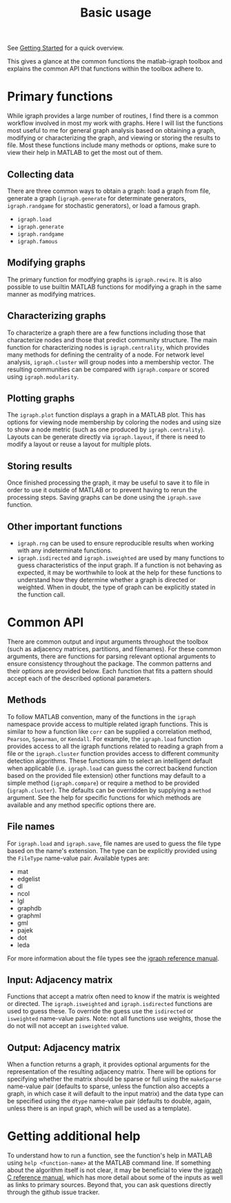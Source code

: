 #+TITLE: Basic usage
#+WEIGHT: 3

See [[../../start][Getting Started]] for a quick overview.

This gives a glance at the common functions the matlab-igraph toolbox and explains the common API that functions within the toolbox adhere to.

* Primary functions
While igraph provides a large number of routines, I find there is a common workflow involved in most my work with graphs.
Here I will list the functions most useful to me for general graph analysis based on obtaining a graph, modifying or characterizing the graph, and viewing or storing the results to file.
Most these functions include many methods or options, make sure to view their help in MATLAB to get the most out of them.
** Collecting data
There are three common ways to obtain a graph: load a graph from file, generate a graph (~igraph.generate~ for determinate generators, ~igraph.randgame~ for stochastic generators), or load a famous graph.
- ~igraph.load~
- ~igraph.generate~
- ~igraph.randgame~
- ~igraph.famous~
** Modifying graphs
The primary function for modfying graphs is ~igraph.rewire~.
It is also possible to use builtin MATLAB functions for modifying a graph in the same manner as modifying matrices.
** Characterizing graphs
To characterize a graph there are a few functions including those that characterize nodes and those that predict community structure.
The main function for characterizing nodes is ~igraph.centrality~, which provides many methods for defining the centrality of a node.
For network level analysis, ~igraph.cluster~ will group nodes into a membership vector.
The resulting communities can be compared with ~igraph.compare~ or scored using ~igraph.modularity~.
** Plotting graphs
The ~igraph.plot~ function displays a graph in a MATLAB plot.
This has options for viewing node membership by coloring the nodes and using size to show a node metric (such as one produced by ~igraph.centrality~).
Layouts can be generate directly via ~igraph.layout~, if there is need to modify a layout or reuse a layout for multiple plots.
** Storing results
Once finished processing the graph, it may be useful to save it to file in order to use it outside of MATLAB or to prevent having to rerun the processing steps.
Saving graphs can be done using the ~igraph.save~ function.
** Other important functions
- ~igraph.rng~ can be used to ensure reproducible results when working with any indeterminate functions.
- ~igraph.isdirected~ and ~igraph.isweighted~ are used by many functions to guess characteristics of the input graph.
  If a function is not behaving as expected, it may be worthwhile to look at the help for these functions to understand how they determine whether a graph is directed or weighted.
  When in doubt, the type of graph can be explicitly stated in the function call.
* Common API
There are common output and input arguments throughout the toolbox (such as adjacency matrices, partitions, and filenames).
For these common arguments, there are functions for parsing relevant optional arguments to ensure consistency throughout the package.
The common patterns and their options are provided below.
Each function that fits a pattern should accept each of the described optional parameters.

** Methods
To follow MATLAB convention, many of the functions in the ~igraph~ namespace provide access to multiple related igraph functions.
This is similar to how a function like ~corr~ can be supplied a correlation method, ~Pearson~, ~Spearman~, or ~Kendall~.
For example, the ~igraph.load~ function provides access to all the igraph functions related to reading a graph from a file or the ~igraph.cluster~ function provides access to different community detection algorithms.
These functions aim to select an intelligent default when applicable (i.e. ~igraph.load~ can guess the correct backend function based on the provided file extension) other functions may default to a simple method (~igraph.compare~) or require a method to be provided (~igraph.cluster~). The defaults can be overridden by supplying a ~method~ argument.
See the help for specific functions for which methods are available and any method specific options there are.
** File names
For ~igraph.load~ and ~igraph.save~, file names are used to guess the file type based on the name's extension.
The type can be explicitly provided using the ~FileType~ name-value pair.
Available types are:
- mat
- edgelist
- dl
- ncol
- lgl
- graphdb
- graphml
- gml
- pajek
- dot
- leda

For more information about the file types see the [[https://igraph.org/c/doc/igraph-Foreign.html][igraph reference manual]].
** Input: Adjacency matrix
Functions that accept a matrix often need to know if the matrix is weighted or directed.
The ~igraph.isweighted~ and ~igraph.isdirected~ functions are used to guess these.
To override the guess use the ~isdirected~ or ~isweighted~ name-value pairs.
Note: not all functions use weights, those the do not will not accept an ~isweighted~ value.
** Output: Adjacency matrix
When a function returns a graph, it provides optional arguments for the representation of the resulting adjacency matrix.
There will be options for specifying whether the matrix should be sparse or full using the ~makeSparse~ name-value pair (defaults to sparse, unless the function also accepts a graph, in which case it will default to the input matrix) and the data type can be specified using the ~dtype~ name-value pair (defaults to double, again, unless there is an input graph, which will be used as a template).
* Getting additional help
To understand how to run a function, see the function's help in MATLAB using ~help <function-name>~ at the MATLAB command line.
If something about the algorithm itself is not clear, it may be beneficial to view the [[https://igraph.org/c/doc/index.html][igraph C reference manual]], which has more detail about some of the inputs as well as links to primary sources.
Beyond that, you can ask questions directly through the github issue tracker.
